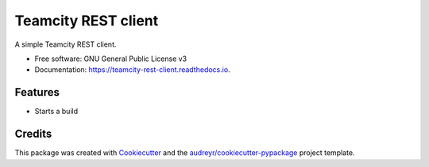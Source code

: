 ====================
Teamcity REST client
====================


.. image:: https://img.shields.io/pypi/v/teamcity_rest_client.svg
        :target: https://pypi.python.org/pypi/teamcity_rest_client

.. image:: https://img.shields.io/travis/jeandet/teamcity_rest_client.svg
        :target: https://travis-ci.com/jeandet/teamcity_rest_client

.. image:: https://readthedocs.org/projects/teamcity-rest-client/badge/?version=latest
        :target: https://teamcity-rest-client.readthedocs.io/en/latest/?badge=latest
        :alt: Documentation Status




A simple Teamcity REST client.


* Free software: GNU General Public License v3
* Documentation: https://teamcity-rest-client.readthedocs.io.


Features
--------

* Starts a build

Credits
-------

This package was created with Cookiecutter_ and the `audreyr/cookiecutter-pypackage`_ project template.

.. _Cookiecutter: https://github.com/audreyr/cookiecutter
.. _`audreyr/cookiecutter-pypackage`: https://github.com/audreyr/cookiecutter-pypackage
